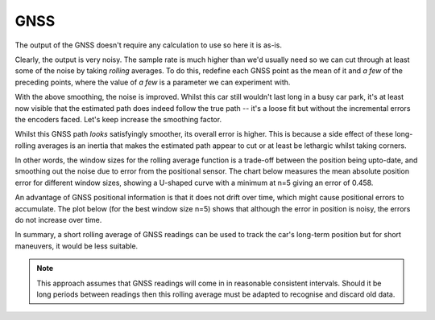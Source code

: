 GNSS
----

The output of the GNSS doesn't require any calculation to use so here it is
as-is.

.. plot::

    from gnss_plots import show_smoothened
    show_smoothened(0)

Clearly, the output is very noisy.
The sample rate is much higher than we'd usually need so we can
cut through at least some of the noise by taking *rolling* averages.
To do this, redefine each GNSS point as the mean of it and *a few* of the
preceding points,
where the value of *a few* is a parameter we can experiment with.

.. plot::

    from gnss_plots import show_smoothened
    show_smoothened(10)


With the above smoothing, the noise is improved.
Whilst this car still wouldn't last long in a busy car park,
it's at least now visible that the estimated path does indeed follow the true
path  -- it's a loose fit but without the incremental errors the encoders faced.
Let's keep increase the smoothing factor.

.. plot::

    from gnss_plots import show_smoothened
    show_smoothened(25)

Whilst this GNSS path *looks* satisfyingly smoother, its overall error is
higher.
This is because a side effect of these long-rolling averages is an inertia that
makes the estimated path appear to cut or at least be lethargic whilst taking
corners.

In other words, the window sizes for the rolling average function is a trade-off
between the position being upto-date, and smoothing out the noise due to error
from the positional sensor.
The chart below measures the mean absolute position error for different window sizes, showing
a U-shaped curve with a minimum at n=5 giving an error of 0.458.

.. plot::

    from gnss_plots import show_smooth_path_error
    show_smooth_path_error()

An advantage of GNSS positional information is that it does not drift over time, which might cause
positional errors to accumulate. The plot below (for the best window size n=5) shows that
although the error in position is noisy, the errors do not increase over time.

.. plot::

    from gnss_plots import show_smooth_path_error_over_time
    show_smooth_path_error_over_time(5)


In summary, a short rolling average of GNSS readings can be used to track the
car's long-term position but for short maneuvers, it would be less suitable.


.. note::

    This approach assumes that GNSS readings will come in in reasonable
    consistent intervals.
    Should it be long periods between readings then this rolling average must be
    adapted to recognise and discard old data.

